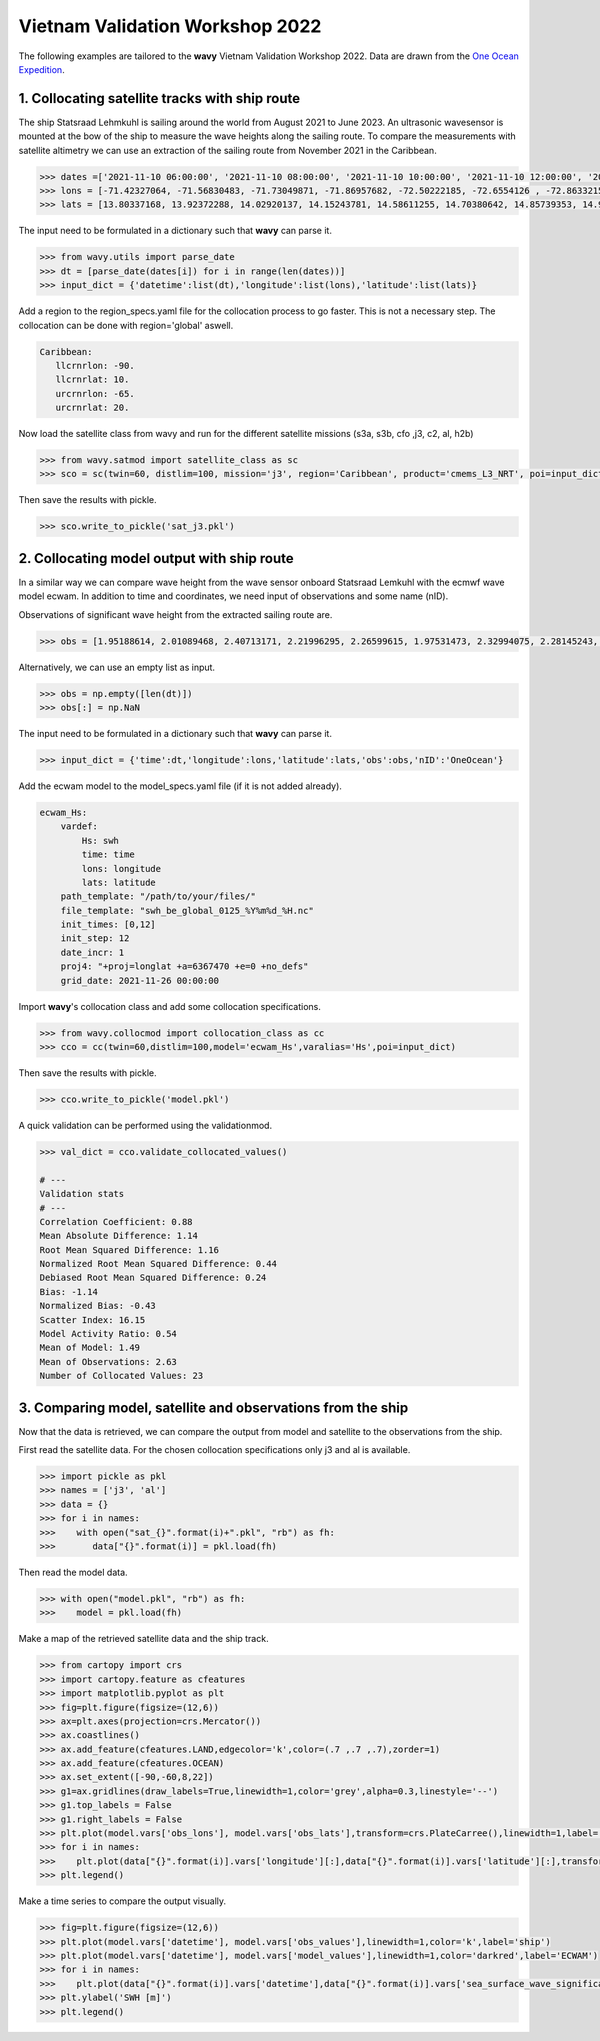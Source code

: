 Vietnam Validation Workshop 2022
================================
The following examples are tailored to the **wavy** Vietnam Validation Workshop 2022. Data are drawn from the `One Ocean Expedition <https://oneoceanexpedition.com/>`_.

1. Collocating satellite tracks with ship route
###############################################

The ship Statsraad Lehmkuhl is sailing around the world from August 2021 to  June 2023. An ultrasonic wavesensor is mounted at the bow of the ship to measure the wave heights along the sailing route. To compare the measurements with satellite altimetry we can use an extraction of the sailing route from November 2021 in the Caribbean. 

.. code-block:: python3 

   >>> dates =['2021-11-10 06:00:00', '2021-11-10 08:00:00', '2021-11-10 10:00:00', '2021-11-10 12:00:00', '2021-11-10 21:00:00', '2021-11-10 23:00:00','2021-11-11 01:00:00', '2021-11-11 03:00:00', '2021-11-11 05:00:00', '2021-11-11 07:00:00', '2021-11-11 09:00:00', '2021-11-11 11:00:00', '2021-11-11 13:00:00', '2021-11-11 20:00:00', '2021-11-11 22:00:00', '2021-11-12 00:00:00', '2021-11-12 02:00:00', '2021-11-12 04:00:00','2021-11-12 06:00:00', '2021-11-12 08:00:00', '2021-11-12 10:00:00', '2021-11-12 12:00:00', '2021-11-12 14:00:00']
   >>> lons = [-71.42327064, -71.56830483, -71.73049871, -71.86957682, -72.50222185, -72.6554126 , -72.86332153, -73.01326474, -73.17616195, -73.33622891, -73.49933545, -73.683851, -73.83428251, -74.29876106, -74.37572745, -74.54532721, -74.6921168 , -74.87270307, -75.09236661, -75.26189283, -75.42840085, -75.6120825 , -75.77318246]
   >>> lats = [13.80337168, 13.92372288, 14.02920137, 14.15243781, 14.58611255, 14.70380642, 14.85739353, 14.95343226, 15.06148897, 15.17723465, 15.32155999, 15.47488466, 15.5711294 , 15.9265756 , 16.00716254, 16.12903033, 16.19139845, 16.24826622, 16.3095132 , 16.40447855, 16.50764349, 16.63782876, 16.75236371]

The input need to be formulated in a dictionary such that **wavy** can parse it.

.. code-block:: python3

   >>> from wavy.utils import parse_date
   >>> dt = [parse_date(dates[i]) for i in range(len(dates))]
   >>> input_dict = {'datetime':list(dt),'longitude':list(lons),'latitude':list(lats)}

Add a region to the region_specs.yaml file for the collocation process to go faster. This is not a necessary step. The collocation can be done with region='global' aswell. 

.. code::

   Caribbean:
      llcrnrlon: -90.
      llcrnrlat: 10.
      urcrnrlon: -65.
      urcrnrlat: 20.

Now load the satellite class from wavy and run for the different satellite missions (s3a, s3b, cfo ,j3, c2, al, h2b)

.. code-block:: python3

   >>> from wavy.satmod import satellite_class as sc
   >>> sco = sc(twin=60, distlim=100, mission='j3', region='Caribbean', product='cmems_L3_NRT', poi=input_dict)

Then save the results with pickle. 

.. code-block:: python3

   >>> sco.write_to_pickle('sat_j3.pkl')

2. Collocating model output with ship route
###########################################
In a similar way we can compare wave height from the wave sensor onboard Statsraad Lemkuhl with the ecmwf wave model ecwam. In addition to time and coordinates, we need input of observations and some name (nID). 

Observations of significant wave height from the extracted sailing route are.

.. code-block:: python3

   >>> obs = [1.95188614, 2.01089468, 2.40713171, 2.21996295, 2.26599615, 1.97531473, 2.32994075, 2.28145243, 2.51617129, 2.73359327, 2.42159943, 2.76188536, 2.21892547, 2.94729804, 2.9290969, 2.94588624, 3.23662259, 3.22262583, 2.82788103, 2.8632683, 3.01002524, 3.17253287, 3.20090333]

Alternatively, we can use an empty list as input. 

.. code-block:: python3

   >>> obs = np.empty([len(dt)])
   >>> obs[:] = np.NaN  

The input need to be formulated in a dictionary such that **wavy** can parse it.

.. code-block:: python3

   >>> input_dict = {'time':dt,'longitude':lons,'latitude':lats,'obs':obs,'nID':'OneOcean'}

Add the ecwam model to the model_specs.yaml file (if it is not added already).

.. code::

   ecwam_Hs:
       vardef:
           Hs: swh
           time: time
           lons: longitude
           lats: latitude
       path_template: "/path/to/your/files/"
       file_template: "swh_be_global_0125_%Y%m%d_%H.nc"
       init_times: [0,12]
       init_step: 12
       date_incr: 1
       proj4: "+proj=longlat +a=6367470 +e=0 +no_defs"
       grid_date: 2021-11-26 00:00:00

Import **wavy**'s collocation class and add some collocation specifications.

.. code-block:: python3

   >>> from wavy.collocmod import collocation_class as cc
   >>> cco = cc(twin=60,distlim=100,model='ecwam_Hs',varalias='Hs',poi=input_dict)

Then save the results with pickle.      

.. code-block:: python3

   >>> cco.write_to_pickle('model.pkl')

A quick validation can be performed using the validationmod. 

.. code-block:: python3

   >>> val_dict = cco.validate_collocated_values()
  
   # ---
   Validation stats
   # ---
   Correlation Coefficient: 0.88
   Mean Absolute Difference: 1.14
   Root Mean Squared Difference: 1.16
   Normalized Root Mean Squared Difference: 0.44
   Debiased Root Mean Squared Difference: 0.24
   Bias: -1.14
   Normalized Bias: -0.43
   Scatter Index: 16.15
   Model Activity Ratio: 0.54
   Mean of Model: 1.49
   Mean of Observations: 2.63
   Number of Collocated Values: 23

3. Comparing model, satellite and observations from the ship
############################################################
Now that the data is retrieved, we can compare the output from model and satellite to the observations from the ship. 

First read the satellite data. For the chosen collocation specifications only j3 and al is available.

.. code-block:: python3

   >>> import pickle as pkl
   >>> names = ['j3', 'al']
   >>> data = {}
   >>> for i in names:
   >>>    with open("sat_{}".format(i)+".pkl", "rb") as fh:
   >>>       data["{}".format(i)] = pkl.load(fh) 

Then read the model data.

.. code-block:: python3

   >>> with open("model.pkl", "rb") as fh:
   >>>    model = pkl.load(fh)

Make a map of the retrieved satellite data and the ship track. 

.. code-block:: python3

   >>> from cartopy import crs
   >>> import cartopy.feature as cfeatures
   >>> import matplotlib.pyplot as plt
   >>> fig=plt.figure(figsize=(12,6))
   >>> ax=plt.axes(projection=crs.Mercator())
   >>> ax.coastlines()
   >>> ax.add_feature(cfeatures.LAND,edgecolor='k',color=(.7 ,.7 ,.7),zorder=1)
   >>> ax.add_feature(cfeatures.OCEAN)
   >>> ax.set_extent([-90,-60,8,22])
   >>> g1=ax.gridlines(draw_labels=True,linewidth=1,color='grey',alpha=0.3,linestyle='--')
   >>> g1.top_labels = False
   >>> g1.right_labels = False
   >>> plt.plot(model.vars['obs_lons'], model.vars['obs_lats'],transform=crs.PlateCarree(),linewidth=1,label='ship track',color='k')
   >>> for i in names:
   >>>    plt.plot(data["{}".format(i)].vars['longitude'][:],data["{}".format(i)].vars['latitude'][:],transform=crs.PlateCarree(),linestyle="",marker='x',label=i)
   >>> plt.legend()

.. image:: ./workshop_map.png
   :scale: 80

Make a time series to compare the output visually.

.. code-block:: python3

   >>> fig=plt.figure(figsize=(12,6))
   >>> plt.plot(model.vars['datetime'], model.vars['obs_values'],linewidth=1,color='k',label='ship')
   >>> plt.plot(model.vars['datetime'], model.vars['model_values'],linewidth=1,color='darkred',label='ECWAM')
   >>> for i in names:
   >>>    plt.plot(data["{}".format(i)].vars['datetime'],data["{}".format(i)].vars['sea_surface_wave_significant_height'][:],linestyle="",marker='x',label=i)
   >>> plt.ylabel('SWH [m]')
   >>> plt.legend()

.. image:: ./workshop_time.png
   :scale: 80
